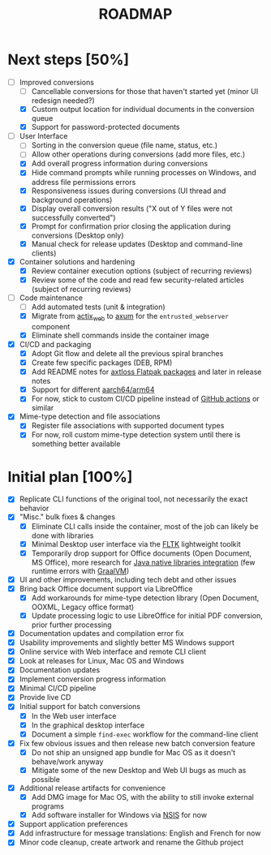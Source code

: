 #+TITLE: ROADMAP

* Next steps [50%]

- [-] Improved conversions
  - [ ] Cancellable conversions for those that haven't started yet (minor UI redesign needed?)
  - [X] Custom output location for individual documents in the conversion queue
  - [X] Support for password-protected documents
- [-] User Interface
  - [ ] Sorting in the conversion queue (file name, status, etc.)
  - [ ] Allow other operations during conversions (add more files, etc.)
  - [X] Add overall progress information during conversions
  - [X] Hide command prompts while running processes on Windows, and address file permissions errors
  - [X] Responsiveness issues during conversions (UI thread and background operations)
  - [X] Display overall conversion results ("X out of Y files were not successfully converted")
  - [X] Prompt for confirmation prior closing the application during conversions (Desktop only)
  - [X] Manual check for release updates (Desktop and command-line clients)  
- [X] Container solutions and hardening
  - [X] Review container execution options (subject of recurring reviews)
  - [X] Review some of the code and read few security-related articles (subject of recurring reviews)
- [-] Code maintenance
  - [ ] Add automated tests (unit & integration)
  - [X] Migrate from [[https://actix.rs/][actix_web]] to [[https://github.com/tokio-rs/axum][axum]] for the =entrusted_webserver= component
  - [X] Eliminate shell commands inside the container image
- [X] CI/CD and packaging
  - [X] Adopt Git flow and delete all the previous spiral branches
  - [X] Create few specific packages (DEB, RPM)
  - [X] Add README notes for [[https://github.com/axtloss/flatpaks][axtloss Flatpak packages]] and later in release notes
  - [X] Support for different [[https://en.wikipedia.org/wiki/AArch64][aarch64/arm64]]
  - [X] For now, stick to custom CI/CD pipeline instead of [[https://github.com/features/actions][GitHub actions]] or similar
- [X] Mime-type detection and file associations
  - [X] Register file associations with supported document types
  - [X] For now, roll custom mime-type detection system until there is something better available

* Initial plan [100%]

- [X] Replicate CLI functions of the original tool, not necessarily the exact behavior
- [X] "Misc." bulk fixes & changes
  - [X] Eliminate CLI calls inside the container, most of the job can likely be done with libraries
  - [X] Minimal Desktop user interface via the [[https://github.com/fltk-rs/fltk-rs][FLTK]] lightweight toolkit
  - [X] Temporarily drop support for Office documents (Open Document, MS Office), more research for [[https://github.com/rimerosolutions/rust-calls-java][Java native libraries integration]] (few runtime errors with [[https://www.oracle.com/java/graalvm/][GraalVM]])
- [X] UI and other improvements, including tech debt and other issues
- [X] Bring back Office document support via LibreOffice
  - [X] Add workarounds for mime-type detection library (Open Document, OOXML, Legacy office format)
  - [X] Update processing logic to use LibreOffice for initial PDF conversion, prior further processing
- [X] Documentation updates and compilation error fix
- [X] Usability improvements and slightly better MS Windows support
- [X] Online service with Web interface and remote CLI client
- [X] Look at releases for Linux, Mac OS and Windows
- [X] Documentation updates
- [X] Implement conversion progress information
- [X] Minimal CI/CD pipeline
- [X] Provide live CD
- [X] Initial support for batch conversions
  - [X] In the Web user interface
  - [X] In the graphical desktop interface
  - [X] Document a simple =find-exec= workflow for the command-line client
- [X] Fix few obvious issues and then release new batch conversion feature
  - [X] Do not ship an unsigned app bundle for Mac OS as it doesn't behave/work anyway
  - [X] Mitigate some of the new Desktop and Web UI bugs as much as possible
- [X] Additional release artifacts for convenience
  - [X] Add DMG image for Mac OS, with the ability to still invoke external programs
  - [X] Add software installer for Windows via [[https://nsis.sourceforge.io/Main_Page][NSIS]] for now
- [X] Support application preferences
- [X] Add infrastructure for message translations: English and French for now
- [X] Minor code cleanup, create artwork and rename the Github project
